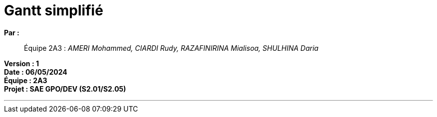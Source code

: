 = Gantt simplifié

*Par :*;;
Équipe 2A3 : _AMERI Mohammed, CIARDI Rudy, RAZAFINIRINA Mialisoa, SHULHINA Daria_

*Version : 1* +
*Date : 06/05/2024* +
*Équipe : 2A3* +
*Projet : SAE GPO/DEV (S2.01/S2.05)*

'''


